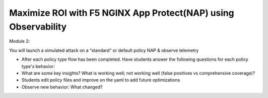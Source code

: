 Maximize ROI with F5 NGINX App Protect(NAP)  using Observability
----------------------------------------------------------------

Module 2: 

You will launch a simulated attack on a “standard” or default policy NAP & observe telemetry\

- After each policy type flow has been completed. Have students answer the following questions for each policy type's behavior:
- What are some key insights? What is working well; not working well (false positives vs comprehensive coverage)?
- Students edit policy files and improve on the yaml to add future optimizations
- Observe new behavior: What changed?

